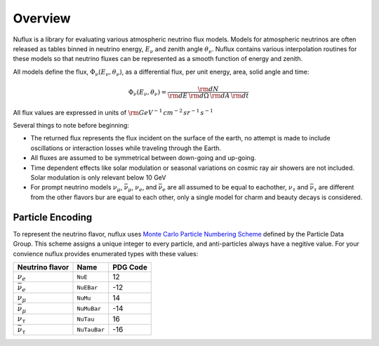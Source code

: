 Overview
========

Nuflux is a library for evaluating various atmospheric neutrino flux models.
Models for atmospheric neutrinos are often released as tables binned in neutrino energy, :math:`E_\nu` and zenith angle :math:`\theta_\nu`.
Nuflux contains various interpolation routines for these models so that neutrino fluxes can be
represented as a smooth function of energy and zenith.

All models define the flux, :math:`\Phi_\nu(E_\nu,\theta_\nu)`, as a differential flux, per unit energy, area, solid angle and time:

.. math:: 
  \Phi_\nu(E_\nu,\theta_\nu) = \frac{{\rm d}N}{{\rm d}E\,{\rm d}\Omega\,{\rm d}A\,{\rm d}t}

All flux values are expressed in units of :math:`\rm{GeV^{-1}\,cm^{-2}\,sr^{-1}\,s^{-1}}`

Several things to note before beginning:

* The returned flux represents the flux incident on the surface of the earth, no attempt is made to include oscillations or interaction losses while traveling through the Earth.
* All fluxes are assumed to be symmetrical between down-going and up-going.
* Time dependent effects like solar modulation or seasonal variations on cosmic ray air showers are not included. Solar modulation is only relevant below 10 GeV
* For prompt neutrino models :math:`\nu_\mu`, :math:`\bar{\nu}_\mu`, :math:`\nu_e`, and :math:`\bar{\nu}_e` are all assumed to be equal to eachother, :math:`\nu_\tau` and :math:`\bar{\nu}_\tau` are different from the other flavors bur are equal to each other, only a single model for charm and beauty decays is considered.

Particle Encoding
-----------------

To represent the neutrino flavor, nuflux uses `Monte Carlo Particle Numbering Scheme <http://pdg.lbl.gov/mc_particle_id_contents.html>`_ defined by the Particle Data Group. This scheme assigns a unique integer to every particle, and anti-particles always have a negitive value. For your convience nuflux provides enumerated types with these values:

+-----------------------+------------+----------+
| Neutrino flavor       | Name       | PDG Code |
+=======================+============+==========+
| :math:`\nu_e`         |``NuE``     |       12 | 
+-----------------------+------------+----------+
|:math:`\bar{\nu}_e`    |``NuEBar``  |      -12 |
+-----------------------+------------+----------+
| :math:`\nu_\mu`       | ``NuMu``   |       14 | 
+-----------------------+------------+----------+
|:math:`\bar{\nu}_\mu`  | ``NuMuBar``|      -14 |
+-----------------------+------------+----------+
| :math:`\nu_\tau`      | ``NuTau``  |       16 | 
+-----------------------+------------+----------+
|:math:`\bar{\nu}_\tau` |``NuTauBar``|      -16 |
+-----------------------+------------+----------+      


